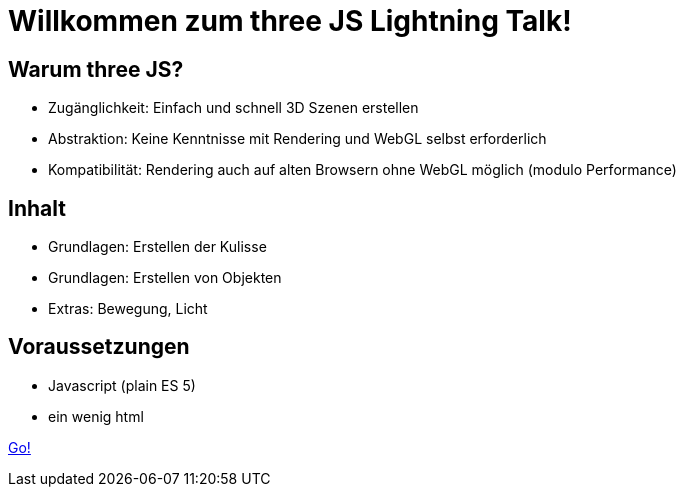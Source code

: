 = Willkommen zum three JS Lightning Talk!

== Warum three JS?

* Zugänglichkeit: Einfach und schnell 3D Szenen erstellen
* Abstraktion: Keine Kenntnisse mit Rendering und WebGL selbst erforderlich
* Kompatibilität: Rendering auch auf alten Browsern ohne WebGL möglich (modulo Performance)

== Inhalt

* Grundlagen: Erstellen der Kulisse
* Grundlagen: Erstellen von Objekten
* Extras: Bewegung, Licht

== Voraussetzungen

* Javascript (plain ES 5)
* ein wenig html

link:slide2.adoc[Go!]
